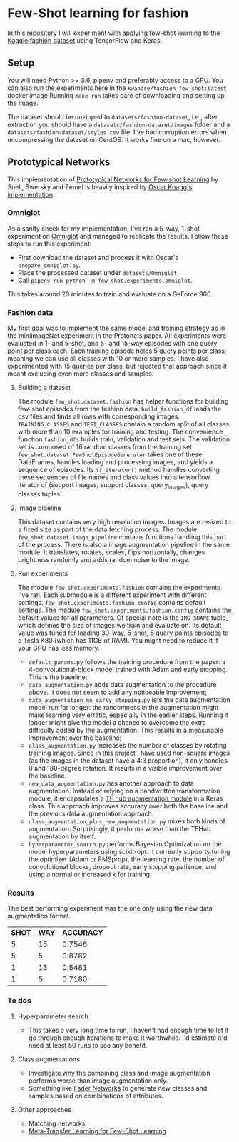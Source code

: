 * Few-Shot learning for fashion

In this repository I will experiment with applying few-shot learning to the [[https://www.kaggle.com/paramaggarwal/fashion-product-images-dataset/version/1][Kaggle fashion dataset]] using TensorFlow and Keras.

** Setup

You will need Python >= 3.6, pipenv and preferably access to a GPU.
You can also run the experiments here in the ~kwandre/fashion_few_shot:latest~ docker image
Running ~make run~ takes care of downloading and setting up the image.

The dataset should be unzipped to ~datasets/fashion-dataset~, i.e., after extraction you should have a ~datasets/fashion-dataset/images~ folder and a ~datasets/fashion-dataset/styles.csv~ file.
I've had corruption errors when uncompressing the dataset on CentOS.
It works fine on a mac, however.

** Prototypical Networks

This implementation of [[https://arxiv.org/abs/1703.05175][Prototypical Networks for Few-shot Learning]] by Snell, Swersky and Zemel is heavily inspired by [[https://github.com/oscarknagg/few-shot/][Oscar Knagg's implementation]].

*** Omniglot

As a sanity check for my implementation, I've ran a 5-way, 1-shot experiment on [[https://github.com/brendenlake/omniglot/blob/master/python/images_evaluation.zip][Omniglot]] and managed to replicate the results.
Follow these steps to run this experiment:
- First download the dataset and process it with Oscar's ~prepare_omniglot.py~.
- Place the processed dataset under ~datasets/Omniglot~.
- Call ~pipenv run python -m few_shot.experiments.omniglot~.

This takes around 20 minutes to train and evaluate on a GeForce 960.

*** Fashion data

My first goal was to implement the same model and training strategy as in the miniImageNet experiment in the Protonets paper.
All experiments were evaluated in 1- and 5-shot, and 5- and 15-way episodes with one query point per class each.
Each training episode holds 5 query points per class, meaning we can use all classes with 10 or more samples.
I have also experimented with 15 queries per class, but rejected that approach since it meant excluding even more classes and samples.

**** Building a dataset

The module ~few_shot.dataset.fashion~ has helper functions for building few-shot episodes from the fashion data. 
~build_fashion_df~ loads the csv files and finds all rows with corresponding images.
~TRAINING_CLASSES~ and ~TEST_CLASSES~ contain a random split of all classes with more than 10 examples for training and testing.
The convenience function ~fashion_dfs~ builds train, validation and test sets.
The validation set is composed of 16 random classes from the training set.
~few_shot.dataset.FewShotEpisodeGenerator~ takes one of these DataFrames, handles loading and processing images, and yields a sequence of episodes.
Its ~tf_iterator()~ method handles converting these sequences of file names and class values into a tensorflow iterator of (support images, support classes, query_images), query classes tuples.

**** Image pipeline

This dataset contains very high resolution images. Images are resized to a fixed size as part of the data fetching process. 
The module ~few_shot.dataset.image_pipeline~ contains functions handling this part of the process.
There is also a image augmentation pipeline in the same module.
It translates, rotates, scales, flips horizontally, changes brightness randomly and adds random noise to the image.

**** Run experiments

The module ~few_shot.experiments.fashion~ contains the experiments I've ran.
Each submodule is a different experiment with different settings.
~few_shot.experiments.fashion.config~ contains default settings.
The module ~few_shot.experiments.fashion.config~ contains the default values for all parameters.
Of special note is the ~IMG_SHAPE~ tuple, which defines the size of images we train and evaluate on. 
Its default value was tuned for loading 30-way, 5-shot, 5 query points episodes to a Tesla K80 (which has 11GB of RAM).
You might need to reduce it if your GPU has less memory.

- ~default_params.py~ follows the training procedure from the paper: a 4-convolutional-block model trained with Adam and early stopping. This is the baseline;
- ~data_augmentation.py~ adds data augmentation to the procedure above. It does not seem to add any noticeable improvement;
- ~data_augmentation_no_early_stopping.py~ lets the data augmentation model run for longer: the randomness in the augmentation might make learning very erratic, especially in the earlier steps. Running it longer might give the model a chance to overcome the extra difficulty added by the augmentation. This results in a measurable improvement over the baseline;
- ~class_augmentation.py~ increases the number of classes by rotating training images. Since in this project I have used non-square images (as the images in the dataset have a 4:3 proportion), it only handles 0 and 180-degree rotation. It results in a visible improvement over the baseline.
- ~new_data_augmentation.py~ has another approach to data augmentation. Instead of relying on a handwritten transformation module, it encapsulates a [[https://tfhub.dev/google/image_augmentation/flipx_crop_rotate_color/1][TF hub augmentation module]] in a Keras class. This approach improves accuracy over both the baseline and the previous data augmentation approach.
- ~class_augmentation_plus_new_augmentation.py~ mixes both kinds of augmentation. Surprisingly, it performs worse than the TFHub augmentation by itself.
- ~hyperparameter_search.py~ performs Bayesian Optimization on the model hyperparameters using scikit-opt. It currently supports tuning the optimizer (Adam or RMSprop), the learning rate, the number of convolutional blocks, dropout rate, early stopping patience, and using a normal or increased k for training.

*** Results

The best performing experiment was the one only using the new data augmentation format. 

| *SHOT* | *WAY* | *ACCURACY* |
|      5 |    15 |     0.7546 |
|      5 |     5 |     0.8762 |
|      1 |    15 |     0.5481 |
|      1 |     5 |     0.7180 |

*** To dos

**** Hyperparameter search

- This takes a very long time to run, I haven't had enough time to let it go through enough iterations to make it worthwhile. I'd estimate it'd need at least 50 runs to see any benefit.

**** Class augmentations

- Investigate why the combining class and image augmentation performs worse than image augmentation only.
- Something like [[https://arxiv.org/abs/1706.00409][Fader Networks]] to generate new classes and samples based on combinations of attributes.

**** Other approaches

- Matching networks
- [[https://arxiv.org/abs/1812.02391][Meta-Transfer Learning for Few-Shot Learning]]

